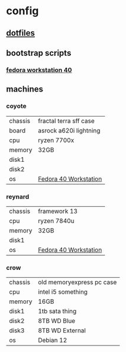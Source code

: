 * config
** [[file:dotfiles/README.org][dotfiles]]
** bootstrap scripts
*** [[file:fedora-workstation-40.org][fedora workstation 40]]
** machines
*** coyote
| chassis | fractal terra sff case |
| board   | asrock a620i lightning |
| cpu     | ryzen 7700x            |
| memory  | 32GB                   |
| disk1   |                        |
| disk2   |                        |
| os      | [[file:fedora-workstation-40.org][Fedora 40 Workstation]]  |
*** reynard
| chassis | framework 13          |
| cpu     | ryzen 7840u           |
| memory  | 32GB                  |
| disk1   |                       |
| os      | [[file:fedora-workstation-40.org][Fedora 40 Workstation]] |
*** crow
| chassis | old memoryexpress pc case |
| cpu     | intel i5 something        |
| memory  | 16GB                      |
| disk1   | 1tb sata thing            |
| disk2   | 8TB WD Blue               |
| disk3   | 8TB WD External           |
| os      | Debian 12                 |
